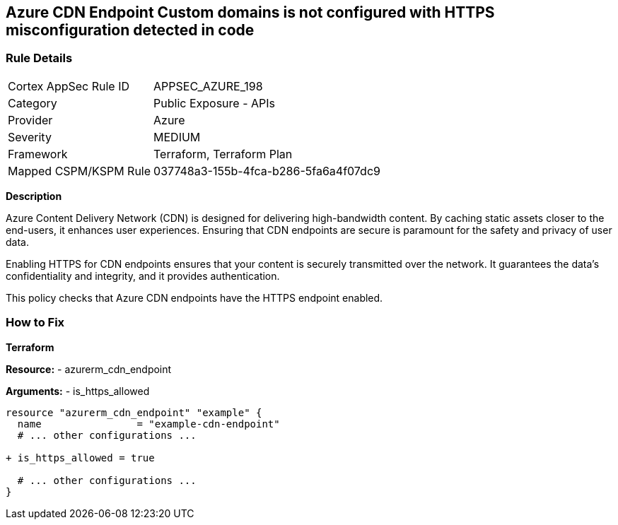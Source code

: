 == Azure CDN Endpoint Custom domains is not configured with HTTPS misconfiguration detected in code
// Ensure the Azure CDN enables the HTTPS endpoint.

=== Rule Details

[cols="1,2"]
|===
|Cortex AppSec Rule ID |APPSEC_AZURE_198
|Category |Public Exposure - APIs
|Provider |Azure
|Severity |MEDIUM
|Framework |Terraform, Terraform Plan
|Mapped CSPM/KSPM Rule |037748a3-155b-4fca-b286-5fa6a4f07dc9
|===
 

*Description*

Azure Content Delivery Network (CDN) is designed for delivering high-bandwidth content. By caching static assets closer to the end-users, it enhances user experiences. Ensuring that CDN endpoints are secure is paramount for the safety and privacy of user data.

Enabling HTTPS for CDN endpoints ensures that your content is securely transmitted over the network. It guarantees the data's confidentiality and integrity, and it provides authentication.

This policy checks that Azure CDN endpoints have the HTTPS endpoint enabled.


=== How to Fix

*Terraform*

*Resource:* 
- azurerm_cdn_endpoint

*Arguments:* 
- is_https_allowed

[source,terraform]
----
resource "azurerm_cdn_endpoint" "example" {
  name                = "example-cdn-endpoint"
  # ... other configurations ...

+ is_https_allowed = true

  # ... other configurations ...
}
----

